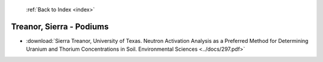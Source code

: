  :ref:`Back to Index <index>`

Treanor, Sierra - Podiums
-------------------------

* :download:`Sierra Treanor, University of Texas. Neutron Activation Analysis as a Preferred Method for Determining Uranium and Thorium Concentrations in Soil. Environmental Sciences <../docs/297.pdf>`
